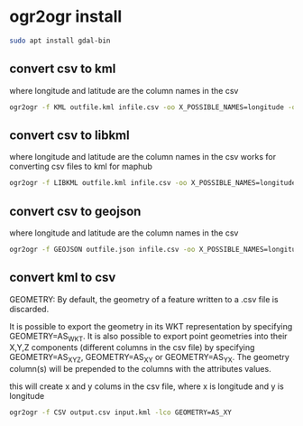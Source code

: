 #+STARTUP: content
* ogr2ogr install

#+begin_src sh
sudo apt install gdal-bin
#+end_src

** convert csv to kml

where longitude and latitude are the column names in the csv

#+begin_src sh
ogr2ogr -f KML outfile.kml infile.csv -oo X_POSSIBLE_NAMES=longitude -oo Y_POSSIBLE_NAMES=latitude -oo KEEP_GEOM_COLUMNS=NO
#+end_src

** convert csv to libkml

where longitude and latitude are the column names in the csv
works for converting csv files to kml for maphub

#+begin_src sh
ogr2ogr -f LIBKML outfile.kml infile.csv -oo X_POSSIBLE_NAMES=longitude -oo Y_POSSIBLE_NAMES=latitude -oo KEEP_GEOM_COLUMNS=NO
#+end_src

** convert csv to geojson

where longitude and latitude are the column names in the csv

#+begin_src sh
ogr2ogr -f GEOJSON outfile.json infile.csv -oo X_POSSIBLE_NAMES=longitude -oo Y_POSSIBLE_NAMES=latitude -oo KEEP_GEOM_COLUMNS=NO
#+end_src

** convert kml to csv

GEOMETRY: By default, the geometry of a feature written to a .csv file is discarded.

It is possible to export the geometry in its WKT representation by specifying GEOMETRY=AS_WKT. It is also possible to export point geometries into their X,Y,Z components (different columns in the csv file) by specifying GEOMETRY=AS_XYZ, GEOMETRY=AS_XY or GEOMETRY=AS_YX. The geometry column(s) will be prepended to the columns with the attributes values.

this will create x and y colums in the csv file,
where x is longitude and y is longitude

#+begin_src sh
ogr2ogr -f CSV output.csv input.kml -lco GEOMETRY=AS_XY
#+end_src
